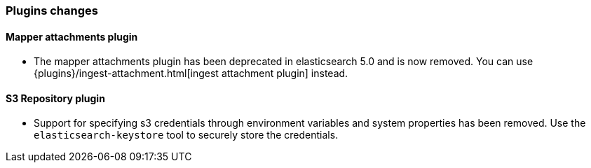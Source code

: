 [[breaking_60_plugins_changes]]
=== Plugins changes

==== Mapper attachments plugin

* The mapper attachments plugin has been deprecated in elasticsearch 5.0 and is now removed.
You can use {plugins}/ingest-attachment.html[ingest attachment plugin] instead.

==== S3 Repository plugin

* Support for specifying s3 credentials through environment variables and
system properties has been removed. Use the `elasticsearch-keystore` tool
to securely store the credentials.
